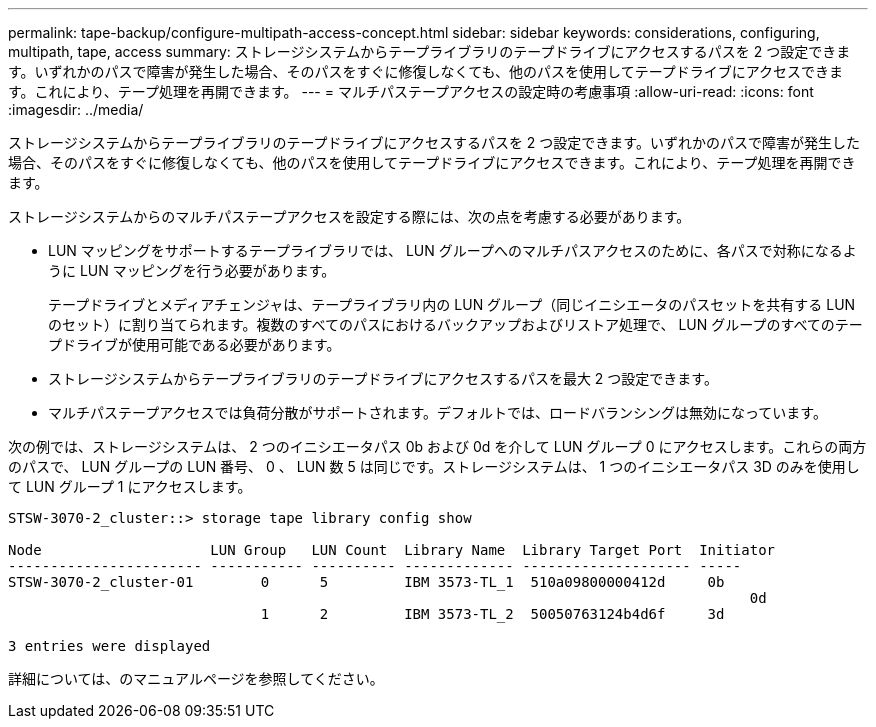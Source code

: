 ---
permalink: tape-backup/configure-multipath-access-concept.html 
sidebar: sidebar 
keywords: considerations, configuring, multipath, tape, access 
summary: ストレージシステムからテープライブラリのテープドライブにアクセスするパスを 2 つ設定できます。いずれかのパスで障害が発生した場合、そのパスをすぐに修復しなくても、他のパスを使用してテープドライブにアクセスできます。これにより、テープ処理を再開できます。 
---
= マルチパステープアクセスの設定時の考慮事項
:allow-uri-read: 
:icons: font
:imagesdir: ../media/


[role="lead"]
ストレージシステムからテープライブラリのテープドライブにアクセスするパスを 2 つ設定できます。いずれかのパスで障害が発生した場合、そのパスをすぐに修復しなくても、他のパスを使用してテープドライブにアクセスできます。これにより、テープ処理を再開できます。

ストレージシステムからのマルチパステープアクセスを設定する際には、次の点を考慮する必要があります。

* LUN マッピングをサポートするテープライブラリでは、 LUN グループへのマルチパスアクセスのために、各パスで対称になるように LUN マッピングを行う必要があります。
+
テープドライブとメディアチェンジャは、テープライブラリ内の LUN グループ（同じイニシエータのパスセットを共有する LUN のセット）に割り当てられます。複数のすべてのパスにおけるバックアップおよびリストア処理で、 LUN グループのすべてのテープドライブが使用可能である必要があります。

* ストレージシステムからテープライブラリのテープドライブにアクセスするパスを最大 2 つ設定できます。
* マルチパステープアクセスでは負荷分散がサポートされます。デフォルトでは、ロードバランシングは無効になっています。


次の例では、ストレージシステムは、 2 つのイニシエータパス 0b および 0d を介して LUN グループ 0 にアクセスします。これらの両方のパスで、 LUN グループの LUN 番号、 0 、 LUN 数 5 は同じです。ストレージシステムは、 1 つのイニシエータパス 3D のみを使用して LUN グループ 1 にアクセスします。

[listing]
----

STSW-3070-2_cluster::> storage tape library config show

Node                    LUN Group   LUN Count  Library Name  Library Target Port  Initiator
----------------------- ----------- ---------- ------------- -------------------- -----
STSW-3070-2_cluster-01        0      5         IBM 3573-TL_1  510a09800000412d     0b
                                                                                  	0d
                              1      2         IBM 3573-TL_2  50050763124b4d6f     3d

3 entries were displayed
----
詳細については、のマニュアルページを参照してください。
